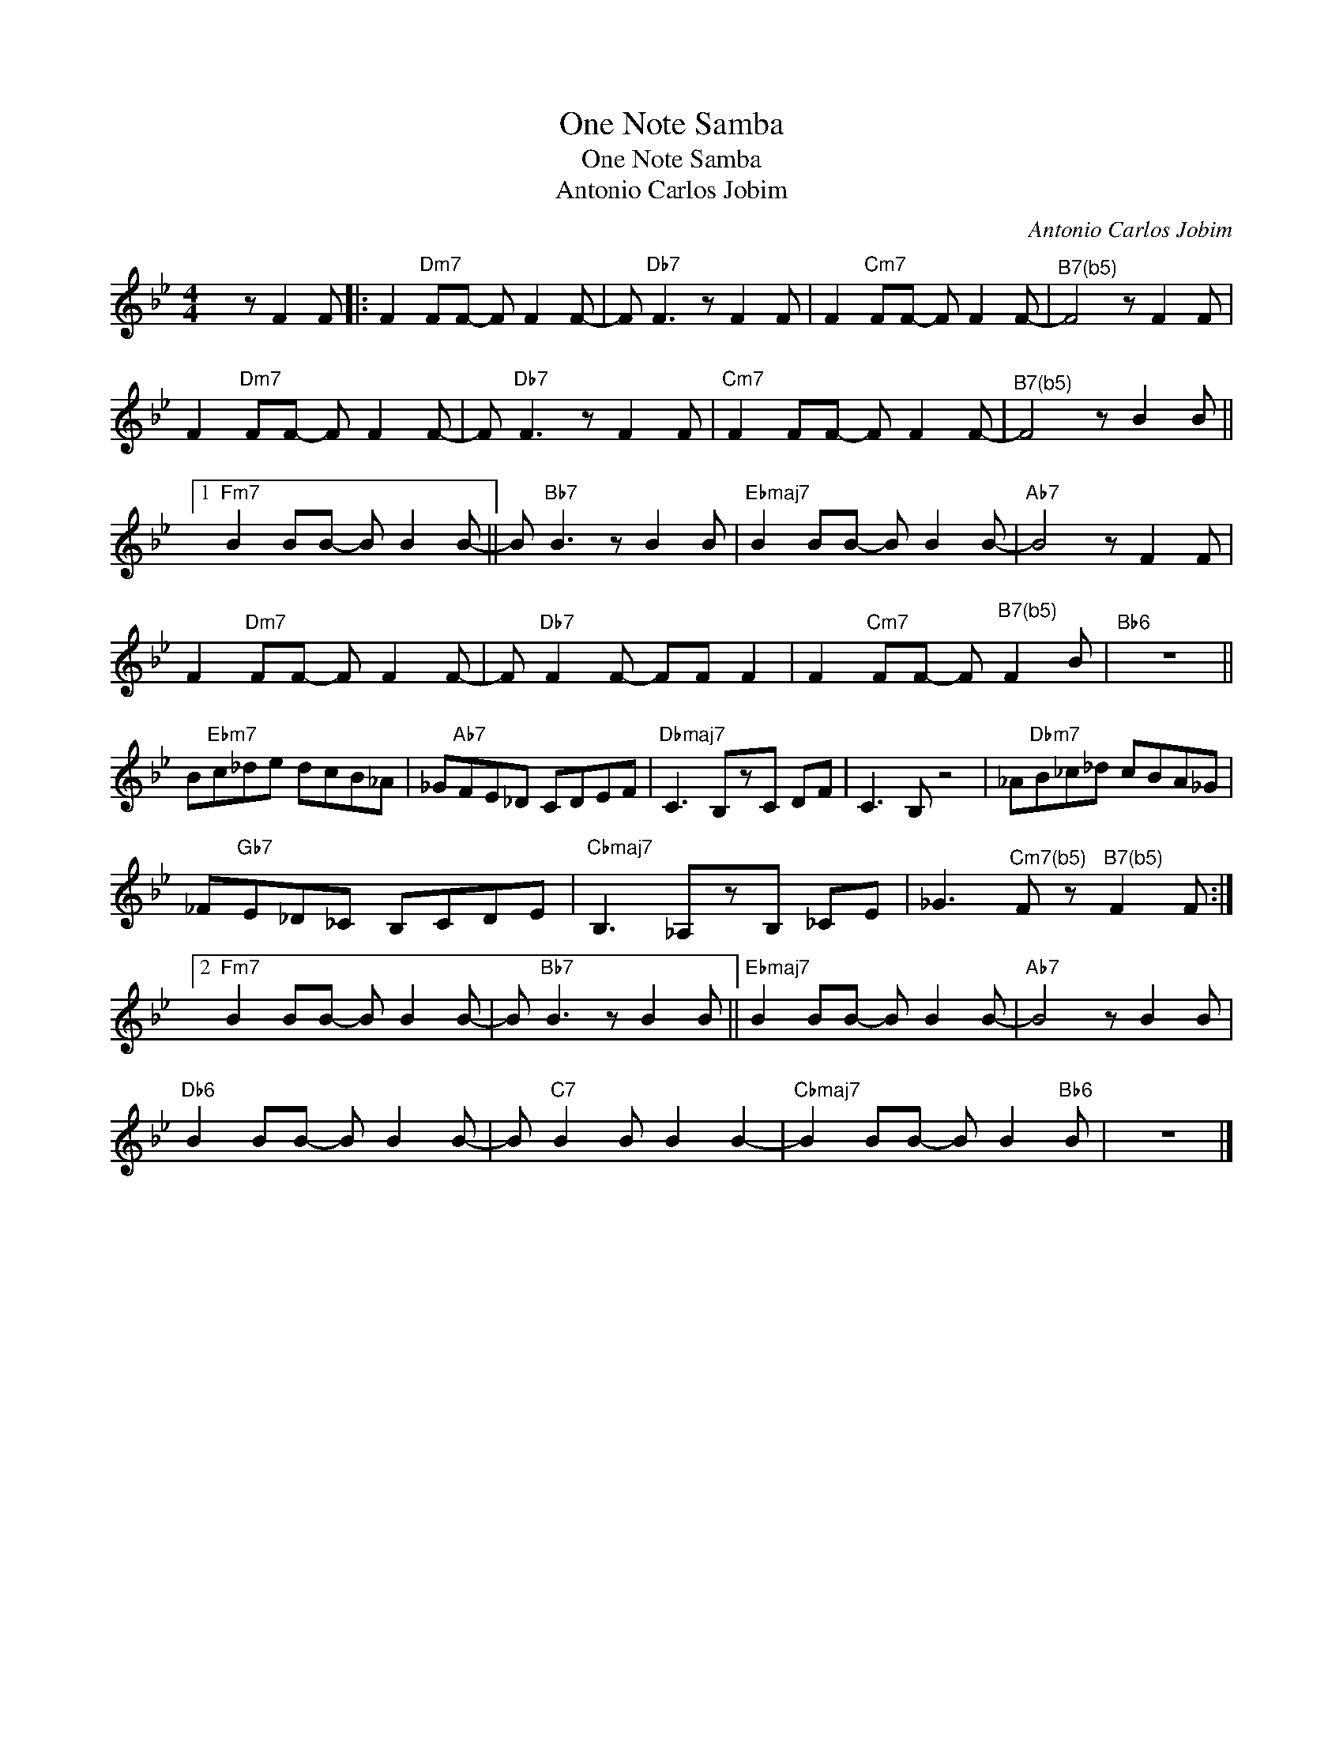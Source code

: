 X:1
T:One Note Samba
T:One Note Samba
T:Antonio Carlos Jobim
C:Antonio Carlos Jobim
Z:All Rights Reserved
L:1/8
M:4/4
K:Bb
V:1 treble 
%%MIDI program 65
V:1
 x z F2 F |: F2"Dm7" FF- F F2 F- | F"Db7" F3 z F2 F | F2"Cm7" FF- F F2 F- |"^B7(b5)" F4 z F2 F | %5
 F2"Dm7" FF- F F2 F- | F"Db7" F3 z F2 F |"Cm7" F2 FF- F F2 F- |"^B7(b5)" F4 z B2 B ||1 %9
"Fm7" B2 BB- B B2 B- || B"Bb7" B3 z B2 B |"Ebmaj7" B2 BB- B B2 B- |"Ab7" B4 z F2 F | %13
 F2"Dm7" FF- F F2 F- | F"Db7" F2 F- FF F2 | F2"Cm7" FF- F"^B7(b5)" F2 B |"Bb6" z8 || %17
 B"Ebm7"c_de dcB_A | _G"Ab7"FE_D CDEF |"Dbmaj7" C3 B,zC DF | C3 B, z4 | _A"Dbm7"B_c_d cBA_G | %22
 _F"Gb7"E_D_C B,CDE |"Cbmaj7" B,3 _A,zB, _CE | _G3"^Cm7(b5)" F z"^B7(b5)" F2 F :|2 %25
"Fm7" B2 BB- B B2 B- | B"Bb7" B3 z B2 B ||"Ebmaj7" B2 BB- B B2 B- |"Ab7" B4 z B2 B | %29
"Db6" B2 BB- B B2 B- | B"C7" B2 B B2 B2- |"Cbmaj7" B2 BB- B B2"Bb6" B | z8 |] %33

